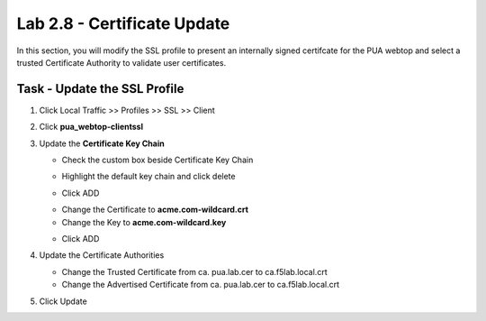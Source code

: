 Lab 2.8 - Certificate Update
------------------------------

In this section, you will modify the SSL profile to present an internally signed certifcate for the PUA webtop and select a trusted Certificate Authority to validate user certificates.

Task - Update the SSL Profile
~~~~~~~~~~~~~~~~~~~~~~~~~~~~~~

#. Click Local Traffic >> Profiles >> SSL >> Client

   |image60|

#. Click **pua_webtop-clientssl**

   |image61|


#. Update the **Certificate Key Chain**

   - Check the custom box beside Certificate Key Chain
   - Highlight the default key chain and click delete
      |image62|
   - Click ADD
      |image63|
   - Change the Certificate to **acme.com-wildcard.crt**
   - Change the Key to **acme.com-wildcard.key**
   - Click ADD
      |image64|

#. Update the Certificate Authorities

   - Change the Trusted Certificate from ca. pua.lab.cer to ca.f5lab.local.crt
   - Change the Advertised Certificate from ca. pua.lab.cer to ca.f5lab.local.crt

   |image65|

#. Click Update

   |image66|



.. |image60| image:: /_static/module2/image060.png
.. |image61| image:: /_static/module2/image061.png
.. |image62| image:: /_static/module2/image062.png
.. |image63| image:: /_static/module2/image063.png
.. |image64| image:: /_static/module2/image064.png
.. |image65| image:: /_static/module2/image065.png
.. |image66| image:: /_static/module2/image066.png
